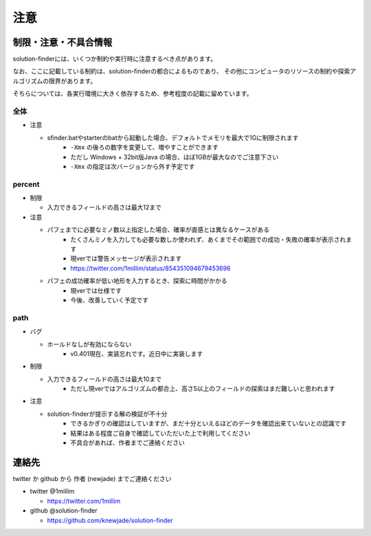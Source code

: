 ============================================================
注意
============================================================

制限・注意・不具合情報
============================================================

solution-finderには、いくつか制約や実行時に注意するべき点があります。

なお、ここに記載している制約は、solution-finderの都合によるものであり、
その他にコンピュータのリソースの制約や探索アルゴリズムの限界があります。

そちらについては、各実行環境に大きく依存するため、参考程度の記載に留めています。

全体
^^^^^^^^^^^^^^^^^^^^^^^^^^^^^^^^^^^^^^^^^^^^^^^^^^^^^^^^^^^^

* 注意

  - sfinder.batやstarterのbatから起動した場合、デフォルトでメモリを最大で1Gに制限されます
     + ``-Xmx`` の後ろの数字を変更して、増やすことができます
     + ただし Windows + 32bit版Java の場合、ほぼ1GBが最大なのでご注意下さい
     + ``-Xmx`` の指定は次バージョンから外す予定です


percent
^^^^^^^^^^^^^^^^^^^^^^^^^^^^^^^^^^^^^^^^^^^^^^^^^^^^^^^^^^^^

* 制限

  - 入力できるフィールドの高さは最大12まで

* 注意

  - パフェまでに必要なミノ数以上指定した場合、確率が直感とは異なるケースがある
     + たくさんミノを入力しても必要な数しか使われず、あくまでその範囲での成功・失敗の確率が表示されます
     + 現verでは警告メッセージが表示されます
     + https://twitter.com/1millim/status/854351094679453696

  - パフェの成功確率が低い地形を入力するとき、探索に時間がかかる
     + 現verでは仕様です
     + 今後、改善していく予定です

path
^^^^^^^^^^^^^^^^^^^^^^^^^^^^^^^^^^^^^^^^^^^^^^^^^^^^^^^^^^^^

* バグ

  - ホールドなしが有効にならない
     + v0.401現在、実装忘れです。近日中に実装します

* 制限

  - 入力できるフィールドの高さは最大10まで
     + ただし現verではアルゴリズムの都合上、高さ5以上のフィールドの探索はまだ難しいと思われます

* 注意

  - solution-finderが提示する解の検証が不十分
     + できるかぎりの確認はしていますが、まだ十分といえるほどのデータを確認出来ていないとの認識です
     + 結果はある程度ご自身で確認していただいた上で利用してください
     + 不具合があれば、作者までご連絡ください


連絡先
============================================================

twitter か github から 作者 (newjade) までご連絡ください

* twitter @1millim

  - https://twitter.com/1millim

* github @solution-finder

  - https://github.com/knewjade/solution-finder